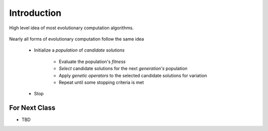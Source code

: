 ************
Introduction
************

.. figure:: ec_idea.png
    :width: 500 px
    :align: center

    High level idea of most evolutionary computation algorithms.


Nearly all forms of evolutionary computation follow the same idea

    * Initialize a *population* of *candidate solutions*

        * Evaluate the population's *fitness*
        * *Select* candidate solutions for the next *generation's* population
        * Apply *genetic operators* to the selected candidate solutions for variation
        * Repeat until some stopping criteria is met


    * Stop



For Next Class
==============

* TBD